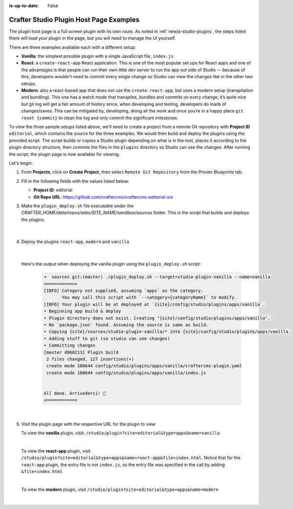 :is-up-to-date: False

.. index:: Crafter Studio Plugin Host Page Examples, Studio Plugins, Plugins

.. _newIa-plugin-host-page-examples:

========================================
Crafter Studio Plugin Host Page Examples
========================================

The plugin host page is a full screen plugin with its own route.  As noted in :ref:`newIa-studio-plugins`, the steps listed there will load your plugin in the page, but you will need to manage the UI yourself.

There are three examples available each with a different setup:

* **Vanilla**: the simplest possible plugin with a single JavaScript file, ``index.js``
* **React**: a ``create-react-app`` React application. This is one of the most popular set ups for React apps and one of the advantages is that people can run their own little dev server to run the app out side of Studio — because of this, developers wouldn't need to commit every single change so Studio can view the changes like in the other two setups.
* **Modern**: also a react-based app that does not use the ``create-react-app``, but uses a modern setup (transpilation and bundling). This one has a watch mode that transpiles, bundles and commits on every change; it’s quite nice but git log will get a fair amount of history since, when developing and testing, developers do loads of changes/saves. This can be mitigated by, developing, doing all the work and once you’re in a happy place ``git reset {commit}`` to clean the log and only commit the significant milestones.


To view the three sample setups listed above, we'll need to create a project from a remote Git repository with **Project ID** ``editorial``, which contains the source for the three examples.  We would then build and deploy the plugins using the provided script.  The script builds or copies a Studio plugin depending on what is in the root, places it according to the plugin directory structure, then commits the files in the ``plugins`` directory so Studio can see the changes.  After running the script, the plugin page is now available for viewing.

Let's begin:

#. From **Projects**, click on **Create Project**, then select ``Remote Git Repository`` from the *Private Blueprints* tab.
#. Fill in the following fields with the values listed below:

   * **Project ID**: editorial
   * **Git Repo URL**: https://github.com/craftercms/craftercms-editorial-ice

#. Make the ``plugin_deploy.sh`` file executable under the *CRAFTER_HOME/data/repos/sites/SITE_NAME/sandbox/sources* folder.  This is the script that builds and deploys the plugins.

     .. code-block:: bash
        :caption: *CRAFTER_HOME/data/repos/sites/SITE_NAME/sandbox/sources*

        chmod +x plugin_deploy.sh

     |

#. Deploy the plugins ``react-app``, ``modern`` and ``vanilla``

     .. code-block:: bash
        :caption: *CRAFTER_HOME/data/repos/sites/SITE_NAME/sandbox/sources*

        ./plugin_deploy.sh --target=studio-plugin-cra --name=react-app
        ./plugin_deploy.sh --target=studio-plugin-modern --name=modern
        ./plugin_deploy.sh --target=studio-plugin-vanilla --name=vanilla

     |

   Here's the output when deploying the vanilla plugin using the ``plugin_deploy.sh`` script:

     .. code-block:: bash

        ➜  sources git:(master) ./plugin_deploy.sh --target=studio-plugin-vanilla --name=vanilla
        ============>
        [INFO] Category not supplied, assuming `apps` as the category.
               You may call this script with `--category={categoryName}` to modify.
        [INFO] Your plugin will be at deployed at `{site}/config/studio/plugins/apps/vanilla`.
        • Beginning app build & deploy
        • Plugin directory does not exist. Creating "{site}/config/studio/plugins/apps/vanilla".
        • No `package.json` found. Assuming the source is same as build.
        • Copying {site}/sources/studio-plugin-vanilla/* into {site}/config/studio/plugins/apps/vanilla.
        • Adding stuff to git (so studio can see changes)
        • Committing changes
        [master d860213] Plugin build
         2 files changed, 127 insertions(+)
         create mode 100644 config/studio/plugins/apps/vanilla/craftercms-plugin.yaml
         create mode 100644 config/studio/plugins/apps/vanilla/index.js


        All done. Arrivederci!️ 🙂
        <============

     |

#. Visit the plugin page with the respective URL for the plugin to view

   To view the **vanilla** plugin, visit: ``/studio/plugin?site=editorial&type=apps&name=vanilla``

   .. image:: /_static/images/developer/plugins/plugin-vanilla.png
      :align: center
      :width: 85%
      :alt: Vanilla Plugin Page Example

   |

   To view the **react-app** plugin, visit ``/studio/plugin?site=editorial&type=apps&name=react-app&file=index.html``.  Notice that for the ``react-app`` plugin, the entry file is not ``index.js``, so the entry file was specified in the call by adding ``&file=index.html``

   .. image:: /_static/images/developer/plugins/plugin-react-app.png
      :align: center
      :width: 85%
      :alt: Modern Plugin Page Example

   |

   To view the **modern** plugin, visit ``/studio/plugin?site=editorial&type=apps&name=modern``

   .. image:: /_static/images/developer/plugins/plugin-modern.png
      :align: center
      :width: 85%
      :alt: Modern Plugin Page Example

   |

